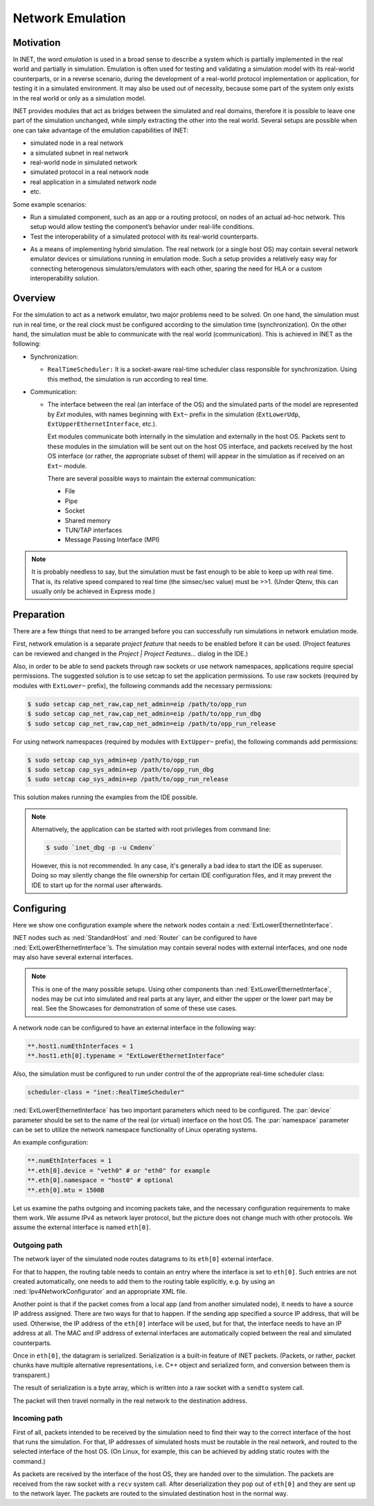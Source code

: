 .. _ug:cha:emulation:

Network Emulation
=================

.. _ug:sec:emulation:motivation:

Motivation
----------

In INET, the word *emulation* is used in a broad sense to describe a system which
is partially implemented in the real world and partially in simulation.
Emulation is often used for testing and validating a simulation model with
its real-world counterparts, or in a reverse scenario, during the development
of a real-world protocol implementation or application, for testing it in
a simulated environment. It may also be used out of necessity, because
some part of the system only exists in the real world or only as a simulation
model.

.. Developing a protocol, a protocol implementation, or an application that heavily
   relies on network communication is often less expensive, more practical,
   and safer using simulation than directly performing experiments in the real world.
   However, there are potential pitfalls: porting simulation code to the target device
   may be costly and error prone, and also, a model that performs well in simulation
   does not necessarily work equally well when deployed in the real world.
   INET helps reducing these risks by allowing the researcher to mix
   simulation and real world in various ways, thereby reducing the need for porting,
   and offering more possibilities for testing out the code.

.. There are several projects that may benefit from the network emulation
   capabilities of INET, that is, from the ability to mix simulated
   components with real networks. **todo** not just networks

INET provides modules that act as bridges between the
simulated and real domains, therefore it is possible to leave one part
of the simulation unchanged, while simply extracting the other into the
real world. Several setups are possible when one can take advantage of the emulation
capabilities of INET:

- simulated node in a real network
- a simulated subnet in real network
- real-world node in simulated network
- simulated protocol in a real network node
- real application in a simulated network node
- etc.

Some example scenarios:

-  Run a simulated component, such as an app or a routing protocol, on
   nodes of an actual ad-hoc network. This setup would allow testing the
   component’s behavior under real-life conditions.

-  Test the interoperability of a simulated protocol with its real-world
   counterparts.

.. Several setups are possible: simulated node in a real
   network; a simulated subnet in real network; real-world node in
   simulated network; etc.

-  As a means of implementing hybrid simulation. The real network (or a
   single host OS) may contain several network emulator devices or
   simulations running in emulation mode. Such a setup provides a
   relatively easy way for connecting heterogenous simulators/emulators
   with each other, sparing the need for HLA or a custom
   interoperability solution.

.. _ug:sec:emulation:overview:

Overview
--------

For the simulation to act as a network emulator, two major problems need to be solved.
On one hand, the simulation must run in real time, or the real clock must be
configured according to the simulation time (synchronization). On the
other hand, the simulation must be able to communicate with the real
world (communication). This is achieved in INET as the following:

- Synchronization:

  - ``RealTimeScheduler:`` It is a socket-aware real-time
    scheduler class responsible for synchronization. Using this method, the
    simulation is run according to real time.

-  Communication:

   -  The interface between the real (an interface of the OS) and the
      simulated parts of the model are represented by `Ext` modules,
      with names beginning with ``Ext~`` prefix in the
      simulation (``ExtLowerUdp``, ``ExtUpperEthernetInterface``,
      etc.).

      Ext modules communicate both internally in the simulation and externally in the host OS.
      Packets sent to these modules in the simulation will be sent out on the host
      OS interface, and packets received by the host OS interface (or
      rather, the appropriate subset of them) will appear in the
      simulation as if received on an ``Ext~`` module.


      There are several possible ways to maintain the external communication:

      -  File
      -  Pipe
      -  Socket
      -  Shared memory
      -  TUN/TAP interfaces
      -  Message Passing Interface (MPI)

.. To act as a network emulator, the simulation must run in real time, and
   must be able to communicate with the real world.

   This is achieved with two components in INET:

  -  :ned:`ExtLowerEthernetInterface` is an INET network interface that
     represents a real interface (an interface of the host OS) in the simulation.
     Packets sent to an :ned:`ExtLowerEthernetInterface` will be sent out on the
     host OS interface, and packets received by the host OS interface (or
     rather, the appropriate subset of them) will appear in the simulation
     as if received on an :ned:`ExtLowerEthernetInterface`. The code uses
     raw sockets for sending and receiving packets.

  -  :cpp:`RealTimeScheduler`, a socket-aware real-time scheduler class.

.. note::

   It is probably needless to say, but the simulation must be fast enough
   to be able to keep up with real time. That is, its relative speed compared
   to real time (the simsec/sec value) must be >>1.  (Under Qtenv, this
   can usually only be achieved in Express mode.)

.. _ug:sec:emulation:preparation:

Preparation
-----------

There are a few things that need to be arranged before you can
successfully run simulations in network emulation mode.

First, network emulation is a separate *project feature* that needs to
be enabled before it can be used. (Project features can be reviewed and
changed in the *Project \| Project Features...* dialog in the IDE.)

.. Also, when running a simulation, make sure you have the necessary
   permissions. Sending and receiving packets rely on raw sockets
   (type ``SOCK_RAW``), which, on many systems, is only allowed for
   processes that have root (administrator) privileges.

Also, in order to be able to send packets through raw sockets or use network namespaces,
applications require special permissions. 
The suggested solution is to use setcap to set the application
permissions. To use raw sockets (required by modules with ``ExtLower~`` prefix), the following commands add the necessary permissions:

.. There
   are two ways to achieve this under Linux.

.. code::

   $ sudo setcap cap_net_raw,cap_net_admin=eip /path/to/opp_run
   $ sudo setcap cap_net_raw,cap_net_admin=eip /path/to/opp_run_dbg
   $ sudo setcap cap_net_raw,cap_net_admin=eip /path/to/opp_run_release

For using network namespaces (required by modules with ``ExtUpper~`` prefix), the following commands add permissions:

.. code::

   $ sudo setcap cap_sys_admin+ep /path/to/opp_run
   $ sudo setcap cap_sys_admin+ep /path/to/opp_run_dbg
   $ sudo setcap cap_sys_admin+ep /path/to/opp_run_release

This solution makes running the examples from the IDE possible.

.. note:: Alternatively, the application can be started with root privileges from command line:

   .. code::

      $ sudo `inet_dbg -p -u Cmdenv`

   However, this is not recommended. In any case, it's generally a bad idea to start the IDE as superuser.
   Doing so may silently change the file ownership for certain IDE
   configuration files, and it may prevent the IDE to start up for the
   normal user afterwards.

.. _ug:sec:emulation:configuring:

Configuring
-----------

Here we show one configuration example where the network nodes contain
a :ned:`ExtLowerEthernetInterface`.

INET nodes such as :ned:`StandardHost` and :ned:`Router` can be
configured to have :ned:`ExtLowerEthernetInterface`’s. The simulation
may contain several nodes with external interfaces, and one node may
also have several external interfaces.

.. note::

   This is one of the many possible setups. Using other components than
   :ned:`ExtLowerEthernetInterface`, nodes may be cut into simulated and real
   parts at any layer, and either the upper or the lower part may be real.
   See the Showcases for demonstration of some of these use cases.

A network node can be configured to have an external interface in the
following way:

.. code-block:: ini

   **.host1.numEthInterfaces = 1
   **.host1.eth[0].typename = "ExtLowerEthernetInterface"

Also, the simulation must be configured to run under control the of the
appropriate real-time scheduler class:

.. code-block:: ini

   scheduler-class = "inet::RealTimeScheduler"

:ned:`ExtLowerEthernetInterface` has two important parameters which need
to be configured. The :par:`device` parameter should be set to the name
of the real (or virtual) interface on the host OS. The :par:`namespace`
parameter can be set to utilize the network namespace functionality of
Linux operating systems.

An example configuration:

.. code-block:: ini

   **.numEthInterfaces = 1
   **.eth[0].device = "veth0" # or "eth0" for example
   **.eth[0].namespace = "host0" # optional
   **.eth[0].mtu = 1500B

.. .. note::

Let us examine the paths outgoing and incoming packets take, and the
necessary configuration requirements to make them work. We assume IPv4
as network layer protocol, but the picture does not change much with
other protocols. We assume the external interface is named
``eth[0]``.

Outgoing path
~~~~~~~~~~~~~

The network layer of the simulated node routes datagrams to its
``eth[0]`` external interface.

For that to happen, the routing table needs to contain an entry where
the interface is set to ``eth[0]``. Such entries are not created
automatically, one needs to add them to the routing table explicitly,
e.g. by using an :ned:`Ipv4NetworkConfigurator` and an appropriate XML
file.

Another point is that if the packet comes from a local app (and from
another simulated node), it needs to have a source IP address assigned.
There are two ways for that to happen. If the sending app specified a
source IP address, that will be used. Otherwise, the IP address of the
``eth[0]`` interface will be used, but for that, the interface needs
to have an IP address at all. The MAC and IP address of external interfaces
are automatically copied between the real and simulated counterparts.

Once in ``eth[0]``, the datagram is serialized. Serialization is a
built-in feature of INET packets. (Packets, or rather, packet chunks
have multiple alternative representations, i.e. C++ object and
serialized form, and conversion between them is transparent.)

The result of serialization is a byte array, which is written into a
raw socket with a ``sendto`` system call.

The packet will then travel normally in the real network to the
destination address.

Incoming path
~~~~~~~~~~~~~

First of all, packets intended to be received by the simulation need to
find their way to the correct interface of the host that runs the
simulation. For that, IP addresses of simulated hosts must be routable
in the real network, and routed to the selected interface of the host
OS. (On Linux, for example, this can be achieved by adding static routes
with the command.)

As packets are received by the interface of the host OS, they are handed
over to the simulation. The packets are received from the raw socket with a
``recv`` system call. After deserialization they pop out of ``eth[0]`` and
they are sent up to the network layer. The packets are routed to the simulated
destination host in the normal way.
